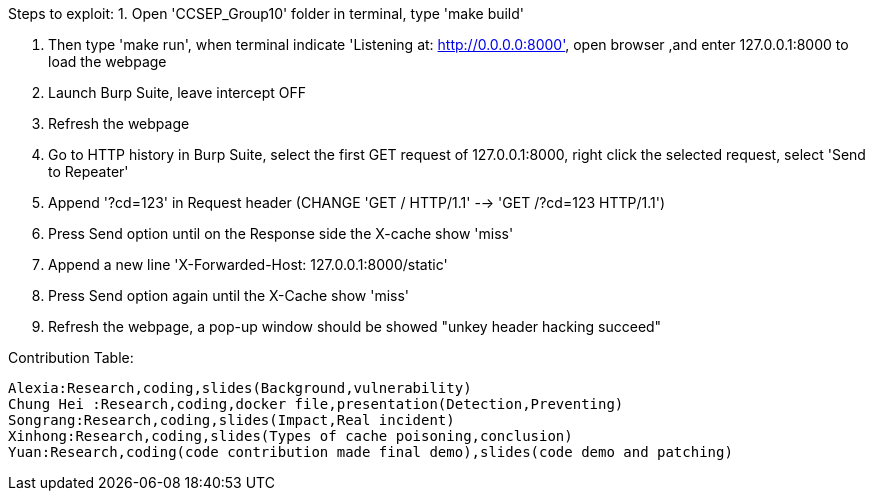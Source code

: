 Steps to exploit:
1. Open 'CCSEP_Group10' folder in terminal, type 'make build'

2. Then type 'make run', when terminal indicate 'Listening at: http://0.0.0.0:8000',
  open browser ,and enter 127.0.0.1:8000 to load the webpage

3. Launch Burp Suite, leave intercept OFF

4. Refresh the webpage

5. Go to HTTP history in Burp Suite, select the first GET request of 127.0.0.1:8000,
   right click the selected request, select 'Send to Repeater'

6. Append '?cd=123' in Request header (CHANGE 'GET / HTTP/1.1' --> 'GET /?cd=123 HTTP/1.1')

7. Press Send option until on the Response side the X-cache show 'miss'

8. Append a new line 'X-Forwarded-Host: 127.0.0.1:8000/static'

9. Press Send option again until the X-Cache show 'miss'

10. Refresh the webpage, a pop-up window should be showed "unkey header hacking succeed"

Contribution Table:

  Alexia:Research,coding,slides(Background,vulnerability)
  Chung Hei :Research,coding,docker file,presentation(Detection,Preventing)
  Songrang:Research,coding,slides(Impact,Real incident)
  Xinhong:Research,coding,slides(Types of cache poisoning,conclusion)
  Yuan:Research,coding(code contribution made final demo),slides(code demo and patching)
  
  
